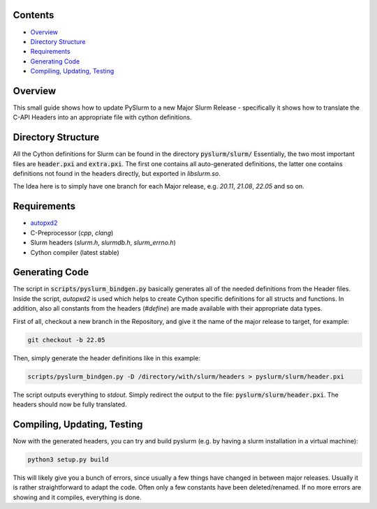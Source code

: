 Contents
--------

* `Overview`_
* `Directory Structure`_
* `Requirements`_
* `Generating Code`_
* `Compiling, Updating, Testing`_

Overview
--------

This small guide shows how to update PySlurm to a new Major Slurm Release - specifically it shows
how to translate the C-API Headers into an appropriate file with cython definitions.

Directory Structure
-------------------

All the Cython definitions for Slurm can be found in the directory :code:`pyslurm/slurm/`
Essentially, the two most important files are :code:`header.pxi` and :code:`extra.pxi`.
The first one contains all auto-generated definitions, the latter one contains definitions not found in the headers directly, but exported in `libslurm.so`.

The Idea here is to simply have one branch for each Major release, e.g. `20.11`, `21.08`, `22.05` and so on.

Requirements
------------

- `autopxd2 <https://pypi.org/project/autopxd2/>`_
- C-Preprocessor (*cpp*, *clang*)
- Slurm headers (*slurm.h*, *slurmdb.h*, *slurm_errno.h*)
- Cython compiler (latest stable)

Generating Code
---------------

The script in :code:`scripts/pyslurm_bindgen.py` basically generates all of the needed definitions from the Header files.
Inside the script, `autopxd2` is used which helps to create Cython specific definitions for all structs and functions.
In addition, also all constants from the headers (`#define`) are made available with their appropriate data types.

First of all, checkout a new branch in the Repository, and give it the name
of the major release to target, for example:

.. code-block:: bash

    git checkout -b 22.05

Then, simply generate the header definitions like in this example:

.. code-block:: bash

    scripts/pyslurm_bindgen.py -D /directory/with/slurm/headers > pyslurm/slurm/header.pxi

The script outputs everything to `stdout`. Simply redirect the output to the file: :code:`pyslurm/slurm/header.pxi`.
The headers should now be fully translated.


Compiling, Updating, Testing
----------------------------

Now with the generated headers, you can try and build pyslurm (e.g. by having a slurm installation in a virtual machine):

.. code-block:: bash

    python3 setup.py build

This will likely give you a bunch of errors, since usually a few things have changed in between major releases.
Usually it is rather straightforward to adapt the code. Often only a few constants have been deleted/renamed. If no more errors are showing and it compiles, everything is done.
